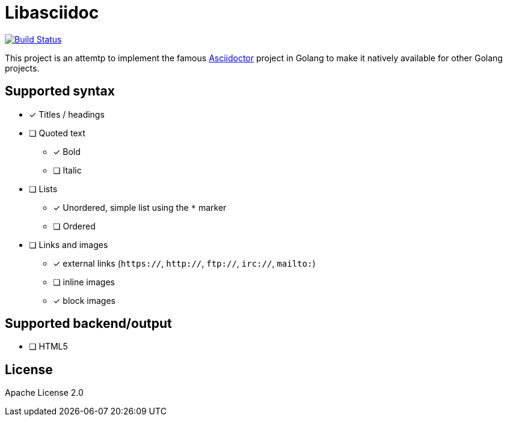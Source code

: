 = Libasciidoc

image:https://travis-ci.org/bytesparadise/libasciidoc.svg?branch=master["Build Status", link="https://travis-ci.org/bytesparadise/libasciidoc"]

This project is an attemtp to implement the famous http://github.com/asciidoctor/asciidoctor[Asciidoctor] project in Golang to make it natively available for other Golang projects.

== Supported syntax

* [x] Titles / headings

* [ ] Quoted text
** [x] Bold 
** [ ] Italic

* [ ] Lists
** [x] Unordered, simple list using the `*` marker
** [ ] Ordered

* [ ] Links and images
** [x] external links (`https://`, `http://`, `ftp://`, `irc://`, `mailto:`)
** [ ] inline images
** [x] block images

== Supported backend/output

* [ ] HTML5

== License

Apache License 2.0